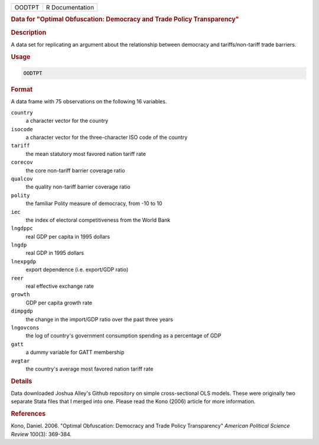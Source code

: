 .. container::

   .. container::

      ====== ===============
      OODTPT R Documentation
      ====== ===============

      .. rubric:: Data for "Optimal Obfuscation: Democracy and Trade
         Policy Transparency"
         :name: data-for-optimal-obfuscation-democracy-and-trade-policy-transparency

      .. rubric:: Description
         :name: description

      A data set for replicating an argument about the relationship
      between democracy and tariffs/non-tariff trade barriers.

      .. rubric:: Usage
         :name: usage

      .. code:: R

         OODTPT

      .. rubric:: Format
         :name: format

      A data frame with 75 observations on the following 16 variables.

      ``country``
         a character vector for the country

      ``isocode``
         a character vector for the three-character ISO code of the
         country

      ``tariff``
         the mean statutory most favored nation tariff rate

      ``corecov``
         the core non-tariff barrier coverage ratio

      ``qualcov``
         the quality non-tariff barrier coverage ratio

      ``polity``
         the familiar Polity measure of democracy, from -10 to 10

      ``iec``
         the index of electoral competitiveness from the World Bank

      ``lngdppc``
         real GDP per capita in 1995 dollars

      ``lngdp``
         real GDP in 1995 dollars

      ``lnexpgdp``
         export dependence (i.e. export/GDP ratio)

      ``reer``
         real effective exchange rate

      ``growth``
         GDP per capita growth rate

      ``dimpgdp``
         the change in the import/GDP ratio over the past three years

      ``lngovcons``
         the log of country's government consumption spending as a
         percentage of GDP

      ``gatt``
         a dummy variable for GATT membership

      ``avgtar``
         the country's average most favored nation tariff rate

      .. rubric:: Details
         :name: details

      Data downloaded Joshua Alley's Github repository on simple
      cross-sectional OLS models. These were originally two separate
      Stata files that I merged into one. Please read the Kono (2006)
      article for more information.

      .. rubric:: References
         :name: references

      Kono, Daniel. 2006. "Optimal Obfuscation: Democracy and Trade
      Policy Transparency" *American Political Science Review* 100(3):
      369-384.

